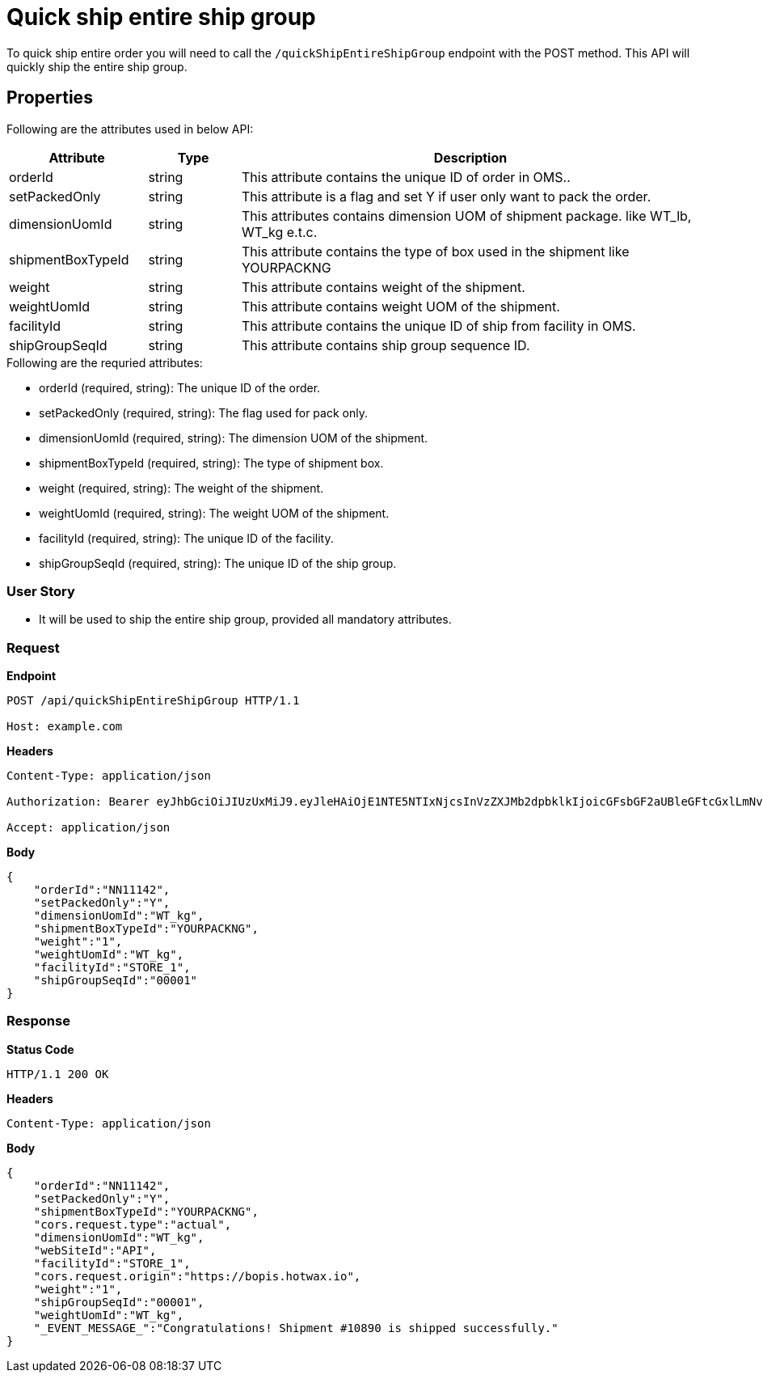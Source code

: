 = Quick ship entire ship group

To quick ship entire order you will need to call the `/quickShipEntireShipGroup` endpoint with the POST method. This API will quickly ship the entire ship group.

== Properties
Following are the attributes used in below API:

[width="100%", cols="3,2,10" options="header"]
|=======
|Attribute |Type |Description
|orderId |string |This attribute contains the unique ID of order in OMS..
|setPackedOnly |string |This attribute is a flag and set Y if user only want to pack the order.
|dimensionUomId |string |This attributes contains dimension UOM of shipment package. like WT_lb, WT_kg e.t.c.
|shipmentBoxTypeId |string |This attribute contains the type of box used in the shipment like YOURPACKNG
|weight |string |This attribute contains weight of the shipment.
|weightUomId |string |This attribute contains weight UOM of the shipment.
|facilityId |string |This attribute contains the unique ID of ship from facility in OMS.
|shipGroupSeqId |string |This attribute contains ship group sequence ID.
|=======

.Following are the requried attributes:

- orderId (required, string): The unique ID of the order.
- setPackedOnly (required, string): The flag used for pack only.
- dimensionUomId (required, string): The dimension UOM of the shipment.
- shipmentBoxTypeId (required, string): The type of shipment box.
- weight (required, string): The weight of the shipment.
- weightUomId (required, string): The weight UOM of the shipment.
- facilityId (required, string): The unique ID of the facility.
- shipGroupSeqId (required, string): The unique ID of the ship group.

=== *User Story*

- It will be used to ship the entire ship group, provided all mandatory attributes.

=== *Request*
*Endpoint*
----
POST /api/quickShipEntireShipGroup HTTP/1.1

Host: example.com
----

*Headers*
----
Content-Type:​ application/json

Authorization: Bearer eyJhbGciOiJIUzUxMiJ9.eyJleHAiOjE1NTE5NTIxNjcsInVzZXJMb2dpbklkIjoicGFsbGF2aUBleGFtcGxlLmNvbSJ9.VREDB8Mul9q4sdeNQAvhikVdpDJKKoMBfiBbeQTQOn5e5eOj6XdXnHNAguMpgXk8KXhj_scLDdlfe0HCKPp7HQ

Accept: application/json
----
*Body*
[source, json]
----------------------------------------------------------------
{
    "orderId":"NN11142",
    "setPackedOnly":"Y",
    "dimensionUomId":"WT_kg",
    "shipmentBoxTypeId":"YOURPACKNG",
    "weight":"1",
    "weightUomId":"WT_kg",
    "facilityId":"STORE_1",
    "shipGroupSeqId":"00001"
}
----------------------------------------------------------------
=== *Response*

*Status Code*
----
HTTP/1.1​ ​200​ ​OK
----

*Headers*
----
Content-Type: application/json
----
*Body*
[source, json]
----------------------------------------------------------------
{
    "orderId":"NN11142",
    "setPackedOnly":"Y",
    "shipmentBoxTypeId":"YOURPACKNG",
    "cors.request.type":"actual",
    "dimensionUomId":"WT_kg",
    "webSiteId":"API",
    "facilityId":"STORE_1",
    "cors.request.origin":"https://bopis.hotwax.io",
    "weight":"1",
    "shipGroupSeqId":"00001",
    "weightUomId":"WT_kg",
    "_EVENT_MESSAGE_":"Congratulations! Shipment #10890 is shipped successfully."
}
----------------------------------------------------------------
